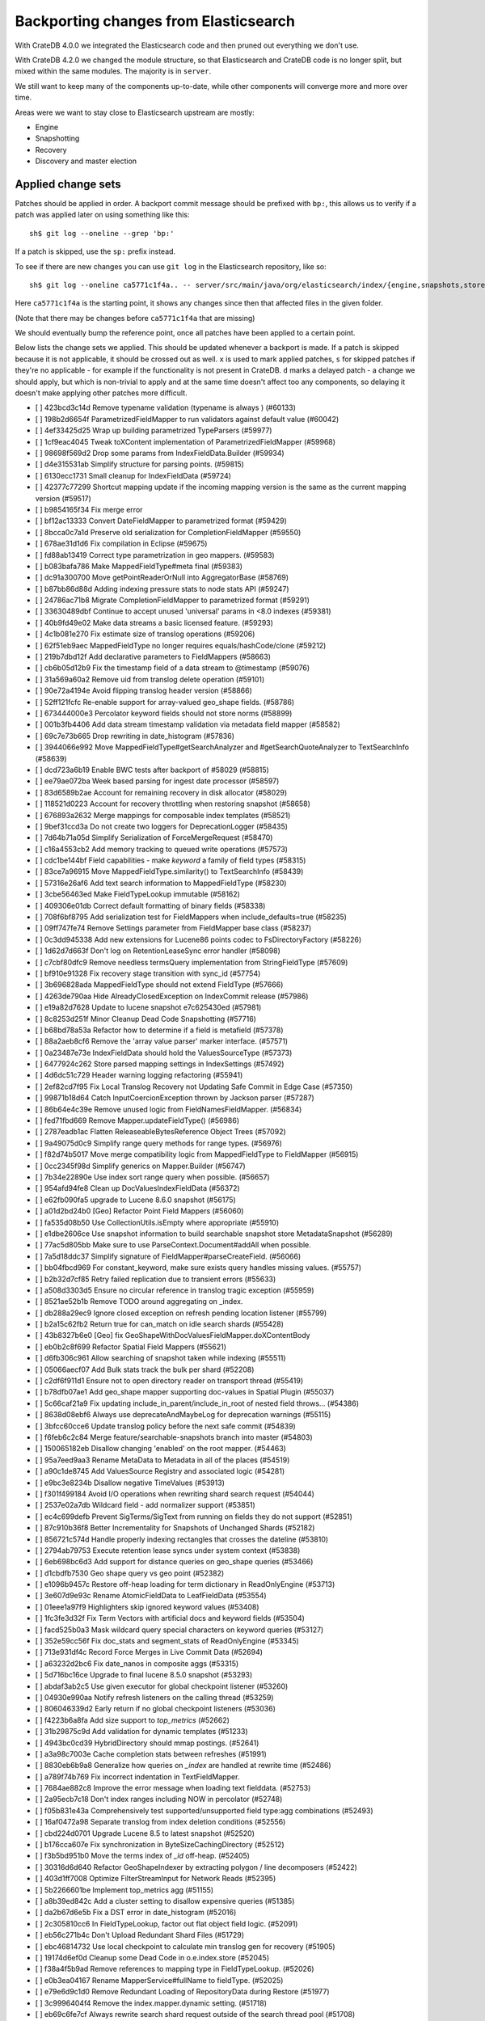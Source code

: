 ======================================
Backporting changes from Elasticsearch
======================================

With CrateDB 4.0.0 we integrated the Elasticsearch code and then pruned out
everything we don't use.

With CrateDB 4.2.0 we changed the module structure, so that Elasticsearch and
CrateDB code is no longer split, but mixed within the same modules. The
majority is in ``server``.


We still want to keep many of the components up-to-date, while other components
will converge more and more over time.

Areas were we want to stay close to Elasticsearch upstream are mostly:

- Engine
- Snapshotting
- Recovery
- Discovery and master election


Applied change sets
===================

Patches should be applied in order. A backport commit message should be
prefixed with ``bp:``, this allows us to verify if a patch was applied later on
using something like this::

    sh$ git log --oneline --grep 'bp:'


If a patch is skipped, use the ``sp:`` prefix instead.

To see if there are new changes you can use
``git log`` in the Elasticsearch repository, like so::

    sh$ git log --oneline ca5771c1f4a.. -- server/src/main/java/org/elasticsearch/index/{engine,snapshots,store,translog,shard,seqno,mapper,codec}/

Here ``ca5771c1f4a`` is the starting point, it shows any changes since then that
affected files in the given folder.

(Note that there may be changes before ``ca5771c1f4a`` that are missing)

We should eventually bump the reference point, once all patches have been
applied to a certain point.

Below lists the change sets we applied. This should be updated whenever a
backport is made. If a patch is skipped because it is not applicable, it should
be crossed out as well. ``x`` is used to mark applied patches, ``s`` for
skipped patches if they're no applicable - for example if the functionality is
not present in CrateDB. ``d`` marks a delayed patch - a change we should apply,
but which is non-trivial to apply and at the same time doesn't affect too any
components, so delaying it doesn't make applying other patches more difficult.


- [ ] 423bcd3c14d Remove typename validation (typename is always ) (#60133)
- [ ] 198b2d6654f ParametrizedFieldMapper to run validators against default value (#60042)
- [ ] 4ef33425d25 Wrap up building parametrized TypeParsers (#59977)
- [ ] 1cf9eac4045 Tweak toXContent implementation of ParametrizedFieldMapper (#59968)
- [ ] 98698f569d2 Drop some params from IndexFieldData.Builder (#59934)
- [ ] d4e315531ab Simplify structure for parsing points. (#59815)
- [ ] 6130ecc1731 Small cleanup for IndexFieldData (#59724)
- [ ] 42377c77299 Shortcut mapping update if the incoming mapping version is the same as the current mapping version (#59517)
- [ ] b9854165f34 Fix merge error
- [ ] bf12ac13333 Convert DateFieldMapper to parametrized format (#59429)
- [ ] 8bcca0c7a1d Preserve old serialization for CompletionFieldMapper (#59550)
- [ ] 678ae31d1d6 Fix compilation in Eclipse (#59675)
- [ ] fd88ab13419 Correct type parametrization in geo mappers. (#59583)
- [ ] b083bafa786 Make MappedFieldType#meta final (#59383)
- [ ] dc91a300700 Move getPointReaderOrNull into AggregatorBase (#58769)
- [ ] b87bb86d88d Adding indexing pressure stats to node stats API (#59247)
- [ ] 24786ac71b8 Migrate CompletionFieldMapper to parametrized format (#59291)
- [ ] 33630489dbf Continue to accept unused 'universal' params in <8.0 indexes (#59381)
- [ ] 40b9fd49e02 Make data streams a basic licensed feature. (#59293)
- [ ] 4c1b081e270 Fix estimate size of translog operations (#59206)
- [ ] 62f51eb9aec MappedFieldType no longer requires equals/hashCode/clone (#59212)
- [ ] 219b7dbd12f Add declarative parameters to FieldMappers (#58663)
- [ ] cb6b05d12b9 Fix the timestamp field of a data stream to @timestamp (#59076)
- [ ] 31a569a60a2 Remove uid from translog delete operation (#59101)
- [ ] 90e72a4194e Avoid flipping translog header version (#58866)
- [ ] 52ff121fcfc Re-enable support for array-valued geo_shape fields. (#58786)
- [ ] 673444000e3 Percolator keyword fields should not store norms (#58899)
- [ ] 001b3fb4406 Add data stream timestamp validation via metadata field mapper (#58582)
- [ ] 69c7e73b665 Drop rewriting in date_histogram (#57836)
- [ ] 3944066e992 Move MappedFieldType#getSearchAnalyzer and #getSearchQuoteAnalyzer to TextSearchInfo (#58639)
- [ ] dcd723a6b19 Enable BWC tests after backport of #58029 (#58815)
- [ ] ee79ae072ba Week based parsing for ingest date processor (#58597)
- [ ] 83d6589b2ae Account for remaining recovery in disk allocator (#58029)
- [ ] 118521d0223 Account for recovery throttling when restoring snapshot (#58658)
- [ ] 676893a2632 Merge mappings for composable index templates (#58521)
- [ ] 9bef31ccd3a Do not create two loggers for DeprecationLogger (#58435)
- [ ] 7d64b71a05d Simplify Serialization of ForceMergeRequest (#58470)
- [ ] c16a4553cb2 Add memory tracking to queued write operations (#57573)
- [ ] cdc1be144bf Field capabilities - make `keyword` a family of field types (#58315)
- [ ] 83ce7a96915 Move MappedFieldType.similarity() to TextSearchInfo (#58439)
- [ ] 57316e26af6 Add text search information to MappedFieldType (#58230)
- [ ] 3cbe56463ed Make FieldTypeLookup immutable (#58162)
- [ ] 409306e01db Correct default formatting of binary fields (#58338)
- [ ] 708f6bf8795 Add serialization test for FieldMappers when include_defaults=true (#58235)
- [ ] 09ff747fe74 Remove Settings parameter from FieldMapper base class (#58237)
- [ ] 0c3dd945338 Add new extensions for Lucene86 points codec to FsDirectoryFactory (#58226)
- [ ] 1d62d7d663f Don't log on RetentionLeaseSync error handler (#58098)
- [ ] c7cbf80dfc9 Remove needless termsQuery implementation from StringFieldType (#57609)
- [ ] bf910e91328 Fix recovery stage transition with sync_id (#57754)
- [ ] 3b696828ada MappedFieldType should not extend FieldType (#57666)
- [ ] 4263de790aa Hide AlreadyClosedException on IndexCommit release (#57986)
- [ ] e19a82d7628 Update to lucene snapshot e7c625430ed (#57981)
- [ ] 8c8253d251f Minor Cleanup Dead Code Snapshotting (#57716)
- [ ] b68bd78a53a Refactor how to determine if a field is metafield (#57378)
- [ ] 88a2aeb8cf6 Remove the 'array value parser' marker interface. (#57571)
- [ ] 0a23487e73e IndexFieldData should hold the ValuesSourceType (#57373)
- [ ] 6477924c262 Store parsed mapping settings in IndexSettings (#57492)
- [ ] 4d6dc51c729 Header warning logging refactoring (#55941)
- [ ] 2ef82cd7f95 Fix Local Translog Recovery not Updating Safe Commit in Edge Case (#57350)
- [ ] 99871b18d64 Catch InputCoercionException thrown by Jackson parser (#57287)
- [ ] 86b64e4c39e Remove unused logic from FieldNamesFieldMapper. (#56834)
- [ ] fed71fbd669 Remove Mapper.updateFieldType() (#56986)
- [ ] 2787eadb1ac Flatten ReleaseableBytesReference Object Trees (#57092)
- [ ] 9a49075d0c9 Simplify range query methods for range types. (#56976)
- [ ] f82d74b5017 Move merge compatibility logic from MappedFieldType to FieldMapper (#56915)
- [ ] 0cc2345f98d Simplify generics on Mapper.Builder (#56747)
- [ ] 7b34e22890e Use index sort range query when possible. (#56657)
- [ ] 954afd94fe8 Clean up DocValuesIndexFieldData (#56372)
- [ ] e62fb090fa5 upgrade to Lucene 8.6.0 snapshot (#56175)
- [ ] a01d2bd24b0 [Geo] Refactor Point Field Mappers (#56060)
- [ ] fa535d08b50 Use CollectionUtils.isEmpty where appropriate (#55910)
- [ ] e1dbe2606ce Use snapshot information to build searchable snapshot store MetadataSnapshot (#56289)
- [ ] 77ac5d805bb Make sure to use ParseContext.Document#addAll when possible.
- [ ] 7a5d18ddc37 Simplify signature of FieldMapper#parseCreateField. (#56066)
- [ ] bb04fbcd969 For constant_keyword, make sure exists query handles missing values. (#55757)
- [ ] b2b32d7cf85 Retry failed replication due to transient errors (#55633)
- [ ] a508d3303d5 Ensure no circular reference in translog tragic exception (#55959)
- [ ] 8521ae52b1b Remove TODO around aggregating on _index.
- [ ] db288a29ec9 Ignore closed exception on refresh pending location listener (#55799)
- [ ] b2a15c62fb2 Return true for can_match on idle search shards (#55428)
- [ ] 43b8327b6e0 [Geo] fix GeoShapeWithDocValuesFieldMapper.doXContentBody
- [ ] eb0b2c8f699 Refactor Spatial Field Mappers (#55621)
- [ ] d6fb306c961 Allow searching of snapshot taken while indexing (#55511)
- [ ] 05066aecf07 Add Bulk stats track the bulk per shard (#52208)
- [ ] c2df6f911d1 Ensure not to open directory reader on transport thread (#55419)
- [ ] b78dfb07ae1 Add geo_shape mapper supporting doc-values in Spatial Plugin (#55037)
- [ ] 5c66caf21a9 Fix updating include_in_parent/include_in_root of nested field throws… (#54386)
- [ ] 8638d08ebf6 Always use deprecateAndMaybeLog for deprecation warnings (#55115)
- [ ] 3bfcc60cce6 Update translog policy before the next safe commit (#54839)
- [ ] f6feb6c2c84 Merge feature/searchable-snapshots branch into master (#54803)
- [ ] 150065182eb Disallow changing 'enabled' on the root mapper. (#54463)
- [ ] 95a7eed9aa3 Rename MetaData to Metadata in all of the places (#54519)
- [ ] a90c1de8745 Add ValuesSource Registry and associated logic (#54281)
- [ ] e9bc3e8234b Disallow negative TimeValues (#53913)
- [ ] f301f499184 Avoid I/O operations when rewriting shard search request (#54044)
- [ ] 2537e02a7db Wildcard field - add normalizer support (#53851)
- [ ] ec4c699defb Prevent SigTerms/SigText from running on fields they do not support (#52851)
- [ ] 87c910b36f8 Better Incrementality for Snapshots of Unchanged Shards (#52182)
- [ ] 856721c574d Handle properly indexing rectangles that crosses the dateline (#53810)
- [ ] 2794ab79753 Execute retention lease syncs under system context (#53838)
- [ ] 6eb698bc6d3 Add support for distance queries on geo_shape queries (#53466)
- [ ] d1cbdfb7530 Geo shape query vs geo point (#52382)
- [ ] e1096b9457c Restore off-heap loading for term dictionary in ReadOnlyEngine (#53713)
- [ ] 3e607d9e93c Rename AtomicFieldData to LeafFieldData (#53554)
- [ ] 01eee1a97f9 Highlighters skip ignored keyword values (#53408)
- [ ] 1fc3fe3d32f Fix Term Vectors with artificial docs and keyword fields (#53504)
- [ ] facd525b0a3 Mask wildcard query special characters on keyword queries (#53127)
- [ ] 352e59cc56f Fix doc_stats and segment_stats of ReadOnlyEngine (#53345)
- [ ] 713e931df4c Record Force Merges in Live Commit Data (#52694)
- [ ] a63232d2bc6 Fix date_nanos in composite aggs (#53315)
- [ ] 5d716bc16ce Upgrade to final lucene 8.5.0 snapshot (#53293)
- [ ] abdaf3ab2c5 Use given executor for global checkpoint listener (#53260)
- [ ] 04930e990aa Notify refresh listeners on the calling thread (#53259)
- [ ] 806046339d2 Early return if no global checkpoint listeners (#53036)
- [ ] f4223b6a8fa Add size support to `top_metrics` (#52662)
- [ ] 31b29875c9d Add validation for dynamic templates (#51233)
- [ ] 4943bc0cd39 HybridDirectory should mmap postings. (#52641)
- [ ] a3a98c7003e Cache completion stats between refreshes (#51991)
- [ ] 8830eb6b9a8 Generalize how queries on `_index` are handled at rewrite time (#52486)
- [ ] a789f74b769 Fix incorrect indentation in TextFieldMapper.
- [ ] 7684ae882c8 Improve the error message when loading text fielddata. (#52753)
- [ ] 2a95ecb7c18 Don't index ranges including NOW in percolator (#52748)
- [ ] f05b831e43a Comprehensively test supported/unsupported field type:agg combinations (#52493)
- [ ] 16af0472a98 Separate translog from index deletion conditions (#52556)
- [ ] cbd224d0701 Upgrade Lucene 8.5 to latest snapshot (#52520)
- [ ] b176cca607e Fix synchronization in ByteSizeCachingDirectory (#52512)
- [ ] f3b5bd951b0 Move the terms index of `_id` off-heap. (#52405)
- [ ] 30316d6d640 Refactor GeoShapeIndexer by extracting polygon / line decomposers (#52422)
- [ ] 403d1ff7008 Optimize FilterStreamInput for Network Reads (#52395)
- [ ] 5b2266601be Implement top_metrics agg (#51155)
- [ ] a8b39ed842c Add a cluster setting to disallow expensive queries (#51385)
- [ ] da2b67d6e5b Fix a DST error in date_histogram (#52016)
- [ ] 2c305810cc6 In FieldTypeLookup, factor out flat object field logic. (#52091)
- [ ] eb56c271b4c Don't Upload Redundant Shard Files (#51729)
- [ ] ebc46814732 Use local checkpoint to calculate min translog gen for recovery (#51905)
- [ ] 19174d6ef0d Cleanup some Dead Code in o.e.index.store (#52045)
- [ ] f38a4f5b9ad Remove references to mapping type in FieldTypeLookup. (#52026)
- [ ] e0b3ea04167 Rename MapperService#fullName to fieldType. (#52025)
- [ ] e79e6d9c1d0 Remove Redundant Loading of RepositoryData during Restore (#51977)
- [ ] 3c9996404f4 Remove the index.mapper.dynamic setting. (#51718)
- [ ] eb69c6fe7cf Always rewrite search shard request outside of the search thread pool (#51708)
- [ ] 7e85fc454eb Throw better exception on wrong `dynamic_templates` syntax (#51783)
- [ ] bf317e8c4eb Remove comparison to true for booleans (#51723)
- [ ] 7cec5f93bee Make `date_range` query rounding consistent with `date` (#50237)
- [ ] 0c87892b3db Remove sync flush logic in Engine (#51450)
- [ ] b034d1e2ef8 Remove translog retention policy (#51417)
- [ ] 5132715bc10 Do not wrap soft-deletes reader for segment stats (#51331)
- [ ] 151148622cb Exclude nested documents in LuceneChangesSnapshot (#51279)
- [ ] 1dc9dd42235 Add NestedPathFieldMapper to store nested path information (#51100)
- [ ] 573c7ddab18 Remove fieldMapper parameter from MetadataFieldMapper.TypeParser#getDefault() (#51219)
- [ ] 6e2f7b4b084 Use Lucene index in peer recovery and resync (#51189)
- [ ] c8e9f57348f Account soft-deletes in FrozenEngine (#51192)
- [ ] 3d796248437 Revert "Don't use user-supplied type when building DocumentMapper (#50960)" (#51214)
- [ ] 9bb7d21c0b0 Remove the AllFieldMapper from master (#51106)
- [ ] 09b46c86463 Goodbye and thank you synced flush! (#50882)
- [ ] 774bfb5e223 Don't use user-supplied type when building DocumentMapper (#50960)
- [ ] 5736dfb8c31 Warn on slow metadata performance (#50956)
- [ ] a0513217dba Move metadata storage to Lucene (#50907)
- [ ] 0510af87868 Do not force refresh when write indexing buffer (#50769)
- [ ] fdd413370ef Deleted docs disregarded for if_seq_no check (#50526)
- [ ] 4c1f1b2acab Declare remaining parsers `final` (#50571)
- [ ] 424ed93e38b Always use soft-deletes in InternalEngine (#50415)
- [ ] d02afccd983 Ensure relocating shards establish peer recovery retention leases (#50486)
- [ ] 5e0030e1306 Adjust BWC for peer recovery retention leases (#50351)
- [ ] cec6678587e Use peer recovery retention leases for indices without soft-deletes (#50351)
- [ ] 2d627ba7574 Add per-field metadata. (#49419)
- [ ] 74ff50f814a Omit loading IndexMetaData when inspecting shards (#50214)
- [ ] 972b81f8a9d Account trimAboveSeqNo in committed translog generation (#50205)
- [ ] 34f83904cc8 Adjust bwc for #48430
- [ ] b9fbc8dc748 Migrate peer recovery from translog to retention lease (#49448)
- [ ] 70af176dea3 Improve DateFieldMapper `ignore_malformed` handling (#50090)
- [ ] 1329acc094c Upgrade to lucene 8.4.0-snapshot-662c455. (#50016)
- [ ] fc3454b10bb Randomly run CCR tests with _source disabled (#49922)
- [ ] de5eb04f050 Silence lint warnings in server project - part 2 (#49728)
- [ ] 944c681680d Make Snapshot Metadata Javadocs Clearer (#49697)
- [ ] 3ad8aa6d465 Remove obsolete resolving logic from TRA (#49685)
- [ ] a354c607228 Revert "Remove obsolete resolving logic from TRA (#49647)"
- [ ] 6cca2b04fa0 Remove obsolete resolving logic from TRA (#49647)
- [ ] 4b16d50cd4b Fix typo when assigning null_value in GeoPointFieldMapper  (#49645)
- [ ] c2deb287f13 Add a cluster setting to disallow loading fielddata on _id field (#49166)
- [ ] 563b2736a9f Annotated text type should extend TextFieldType (#49555)
- [ ] 725dda37ea5 Flush instead of synced-flush inactive shards (#49126)
- [ ] b8ce07b4cc5 Pre-sort shards based on the max/min value of the primary sort field (#49092)
- [ ] 7754e626ce7 Use retention lease in peer recovery of closed indices (#48430)
- [ ] 4ac79f900dd Verify translog checksum before UUID check (#49394)
- [ ] 8e2a23aa0aa make dim files mmapped (#49272)
- [ ] 4d659c4bdbf Make Repository.getRepositoryData an Async API (#49299)
- [ ] 0f6ffc20a53 Refactor percolator's QueryAnalyzer to use QueryVisitors (#49238)
- [ ] c1c7fa5d9c8 Remove type field from internal PutMappingRequest (#48793)
- [ ] 66f49d8ea5d Always use primary term from primary to index docs on replica (#47583)
- [ ] 7559bab501f MapperService.merge() should take a single mapper rather than a map (#48954)
- [ ] 293648b4ee7 [#40366] Silence some lint warnings in server project (#48927)
- [x] 79625fe6940 Remove Uid as an instantiable class (#48801)
- [ ] 01030caf8e4 Allow realtime get to read from translog (#48843)
- [ ] d029e18c722 Closed shard should never open new engine (#47186)
- [ ] 3ce7a37f1ff Remove index.force_memory_term_dictionary setting (#48873)
- [ ] e0469a72199 Remove support for ancient corrupted markers (#48858)
- [ ] a5f17fc2750 Add preflight check to dynamic mapping updates (#48817)
- [ ] 6742d9c9d90 Cleanup Redundant Futures in Recovery Code (#48805)
- [ ] 4c75564bd13 Return consistent source in updates (#48707)
- [ ] 927cc34eca9 Do not warm up searcher in engine constructor (#48605)
- [ ] e58fc03d42f Restore from Individual Shard Snapshot Files in Parallel (#48110)
- [ ] dbd33f77643 Remove type parameter from MapperService.documentMapper() (#48593)
- [ ] 4b89171e6f1 Fix ref count handling in Engine.failEngine (#48639)
- [ ] 4e81ae74b2e Remove deprecated IndexMetaData.getMappings() method (#47344)
- [ ] 71a6873e892 Greedily advance safe commit on new global checkpoint (#48559)
- [ ] 5297e5afa0b Add a new merge policy that interleaves old and new segments on force merge (#48533)
- [ ] 379e8470488 Refresh should not acquire readLock (#48414)
- [ ] 2e7d62c27c9 Geo: improve handling of out of bounds points in linestrings (#47939)
- [ ] 54d6da54320 [Java.time] Calculate week of a year with ISO rules (#48209)
- [ ] 458de912561 Make BytesReference an interface (#48171)
- [ ] 6563c0fb7b2 Remove Redundant Version Param from Repository APIs (#48231)
- [ ] 602081f19cf [DOCS] Fix typos in InternalEngine.java comments (#46861)
- [ ] 704317da71c Remove Support for pre-5.x Indices in Restore (#48181)
- [x] 6531369f11d Don't persist type information to translog (#47229)
- [ ] d6d9fc5881c Don't apply the plugin's reader wrapper in can_match phase (#47816)
- [ ] e628f35f69b Sequence number based replica allocation (#46959)
- [ ] d8f5a3d647a Avoid unneeded refresh with concurrent realtime gets (#47895)
- [ ] 694373294fe Allow truncation of clean translog (#47866)
- [ ] 566e1b7d33e Remove type field from DocWriteRequest and associated Response objects (#47671)
- [ ] f749bacf34b Sync translog without lock before trim unreferenced readers (#47790)
- [ ] e3adedf610d Geo: implement proper handling of out of bounds geo points (#47734)
- [ ] f9cb29450ec Geo: Fixes indexing of linestrings that go around the globe (#47471)
- [ ] c26ce1d7f52 DocValueFormat implementation for date range fields (#47472)
- [ ] 8c464775663 Limit number of retaining translog files for peer recovery (#47414)
- [ ] 29463551aea Remove typename checks in mapping updates (#47347)
- [ ] 9993cf391f1 Use standard semantics for retried auto-id requests (#47311)
- [ ] 8585d58b767 Provide better error when updating geo_shape field mapper settings (#47281)
- [ ] c048c86351b Allow optype CREATE for append-only indexing operations (#47169)
- [ ] 237b238a769 Remove `type` query (#47207)
- [ ] ff99bc1d3f8 Remove per-type indexing stats (#47203)
- [ ] 2b8c7c5e11c Remove write lock for Translog.getGeneration (#47036)
- [ ] b1a03a137fd Remove unused private methods and fields (#47115)
- [x] 9df6cbef9e4 Remove isRecovering method from Engine (#47039)
- [ ] 65374c9c010 Tidy up Store#trimUnsafeCommits (#47062)
- [ ] b269a77ccf5 Remove ensureIndexHasHistoryUUID (#47043)
- [ ] b6454e978e1 Reject regexp queries on the _index field. (#46945)
- [ ] f11a3c22298 Track Shard Snapshot Generation in CS (#46864)
- [ ] 2351aa3efbd Disallow `_field_names` enabled setting (#46681)
- [ ] 127b8d03642 Add support for aliases in queries on _index. (#46640)
- [ ] 6a5bae184b8 Remove default mapping (#44945)
- [ ] 7c90801aff3 Remove types from Get/MultiGet (#46587)
- [ ] dffaefeed44 Remove Duplicate Shard Snapshot State Updates (#46862)
- [ ] ff9e8c62242 Remove ExceptionHelper.detailedMessage (#45878)
- [ ] b52c2d5d82a Handle lower retaining seqno retention lease error (#46420)
- [ ] 4ab71116688 Geo: fix indexing of west to east linestrings crossing the antimeridian (#46601)
- [ ] d0a7bbcb694 Deprecate `_field_names` disabling (#42854)
- [ ] 41d3eb31946 Revert "Sync translog without lock when trim unreferenced readers (#46203)"
- [ ] fd8183ee51d Sync translog without lock when trim unreferenced readers (#46203)
- [ ] cb2e7325992 Flush engine after big merge (#46066)
- [ ] a2d4b81b6b5 Handle delete document level failures (#46100)
- [ ] 32514665969 Handle no-op document level failures (#46083)
- [ ] 54ccdc7e9ad Do not create engine under IndexShard#mutex (#45263)
- [ ] 1a0dddf4ad2 Range Field support for Histogram and Date Histogram aggregations(#45395)
- [ ] 18282b0f2b0 Update translog checkpoint after marking ops as persisted (#45634)
- [ ] 9f654fd67ef Fsync translog without writeLock before rolling (#45765)
- [ ] 4d210dda02d Remove index-N Rebuild in Shard Snapshot Updates (#45740)
- [ ] b0d346fd742 Ignore translog retention policy if soft-deletes enabled (#45473)
- [ ] 8930f7fbf76 Remove support for string in unmapped_type. (#45675)
- [ ] abb30f0f814 Make sure to validate the type before attempting to merge a new mapping. (#45157)
- [ ] 13a8835e5a8 Geo: Change order of parameter in Geometries to lon, lat (#45332)
- [ ] 8d1ea865197 Set start of the week to Monday for root locale (#43652)
- [ ] fd4acb3e8b7 Only retain reasonable history for peer recoveries (#45208)
- [ ] 6bb6927151c Remove assertion after locally recover replica (#45181)
- [ ] 302d29c8705 Trim local translog in peer recovery (#44756)
- [ ] 01287eacb2f Use index for peer recovery instead of translog (#45136)
- [ ] 48d31194c25 Always use primary term of operation in InternalEngine (#45083)
- [ ] 0a6adceaa36 Use IndicesModule named writables in elasticsearch-shard tool (#45036)
- [ ] 192845be8df Cleanup Various Action- Listener and Runnable Usages (#42273)
- [ ] b07310022d2 [SPATIAL] New ShapeFieldMapper for indexing cartesian geometries (#44980)
- [ ] 7e627d27e5c Geo: move indexShape to AbstractGeometryFieldMapper.Indexer (#44979)
- [ ] 0b9b91a63c1 Remove leniency during replay translog in peer recovery (#44989)
- [ ] c9049cfca14 Remove leniency in reset engine from translog (#44711)
- [ ] 94b684630c8 [GEO] Refactor DeprecatedParameters in AbstractGeometryFieldMapper (#44923)
- [ ] 690136327fe Cleanup Deadcode o.e.indices (#44931)
- [ ] f603f06250a Geo: refactor geo mapper and query builder (#44884)
- [ ] 321c2b86270 Force Merge should reject requests with `only_expunge_deletes` and `max_num_segments` set (#44761)
- [ ] 7895dc99154 Convert Transport Request/Response to Writeable (#44636)
- [ ] fd54e3e8244 Remove support for old translog checkpoint formats (#44272)
- [ ] 22a30418649 Convert index and persistent actions/response to writeable (#44582)
- [ ] bbe97b03a55 remove usages of #readOptionalStreamable, #readStreamableList. (#44578)
- [ ] 06d89121f63 Remove type parameter from ParserContext (#44478)
- [ ] c8ae530e7a6 Don't use index_phrases on graph queries (#44340)
- [ ] 46c2d7224d6 Ensure field caps doesn't error on rank feature fields. (#44370)
- [ ] ca9ee218eb5 Ensure replication response/requests implement writeable (#44392)
- [ ] 33ad7928fbb Geo: extract dateline handling logic from ShapeBuilders (#44187)
- [ ] c251450a2fe Throw TranslogCorruptedException in more cases (#44217)
- [ ] cb3e0cbaa92 Fail engine if hit document failure on replicas (#43523)
- [ ] a85199286de Support WKT point conversion to geo_point type (#44107)
- [ ] be0df44b1ba Upgrade to lucene-8.2.0-snapshot-860e0be5378 (#44171)
- [ ] 23b8185fdc9 Convert ReplicationResponse to Writeable (#43953)
- [ ] b842ea8a8ae Some Cleanup in o.e.i.shard (#44097)
- [ ] d01d831a196 Removed writeTo from TransportResponse and ActionResponse (#44092)
- [ ] 688cf832fe1 Enable indexing optimization using sequence numbers on replicas (#43616)
- [ ] 819abe95233 Improve RetentionLease(Bgrd)SyncAction#toString() (#43987)
- [x] 399d53e5c03 Refactor index engines to manage readers instead of searchers (#43860)
- [ ] 00a5e5a42a3 Adapt version check after backport
- [ ] e28fb1f0658 Fix index_prefix sub field name on nested text fields (#43862)
- [ ] d87c9fdae44 Refresh translog stats after translog trimming in NoOpEngine (#43825)
- [x] d1c6fb865dd Convert replication calls from action.execute to nodeclient (#43834)
- [s] 3cc222ed1d3 Return reloaded analyzers in _reload_search_ananlyzer response (#43813)
- [x] 217b875e760 Remove sort by primary term when reading soft-deletes (#43845)
- [x] 03c2b27c191 Expose translog stats in ReadOnlyEngine (#43752)
- [s] b76d3143feb AsyncIOProcessor preserve thread context (#43729)
- [x] b33ffc1ae06 Rename Action to ActionType (#43778)
- [s] e6444d3007f Add StreamableResponseAction to aid in deprecation of Streamable (#43770)
- [x] c900795df87 Trim translog for closed indices (#43156)
- [x] fd4eb96d1c2 Refactor IndexSearcherWrapper to disallow the wrapping of IndexSearcher (#43645)
- [s] f3317eb82d8 Add support for 'flattened object' fields. (#42541)
- [x] 6f5b3a6c71f Do not use MockInternalEngine in GatewayIndexStateIT (#43716)
- [s] 56ee1a5e007 Allow reloading of search time analyzers (#43313)
- [x] 3a7ebb05d02 Avoid AssertionError when closing engine (#43638)
- [s] a520a5d761b Add prefix intervals source (#43635)
- [s] 1a7730160f0 Adjust bwc assertion after backporting #42201
- [x] f83d8c26667 Ensure relocation target still tracked when start handoff (#42201)
- [x] 0cfc9ff7759 Sync global checkpoint on pending in-sync shards (#43526)
- [x] 5e668ad3984 Add additional logging for #43034
- [x] 893c50f74f5 Assert that NOOPs must succeed (#43483)
- [x] 70839bf3d64 Cleanup legacy logic in CombinedDeletionPolicy (#43484)
- [s] 1ad8af127b1 Added parsing of erroneous field value (#42321)
- [x] d7d5e2fd55b Adapt local checkpoint assertion
- [x] f27e808c145 Advance checkpoints only after persisting ops (#43205)
- [x] f47174f04a2 Do not use soft-deletes to resolve indexing strategy (#43336)
- [s] 99495aa171a Replace Streamable w/ Writeable in SingleShardRequest and subclasses (#43222)
- [x] bbc29bb0fd7 Rebuild version map when opening internal engine (#43202)
- [x] fdacbaf7f84 Account soft deletes in committed segments (#43126)
- [s] a00da6e9539 Allow big integers and decimals to be mapped dynamically. (#42827)
- [s] 4de85c4d97b Only load FST off heap if we are actually using mmaps for the term dictionary (#43158)
- [x] ef8f90cc2a5 Also mmap terms index (`.tip`) files for hybridfs (#43150)
- [x] 62620f28663 Remove usage of FileSwitchDirectory  (#42937)
- [x] 8159fdfcc9a Fix assertion in ReadOnlyEngine (#43010)

Below are patches deferred. In-between patches we applied or skipped are not
listed anymore.

- [d] 56a662ed288 Remove Support for VERSION_CHECKPOINTS Translogs (#42782)
- [d] 6e39433cd53 Remove "nodes/0" folder prefix from data path (#42489)
- [d] c459ea828f6 Remove node.max_local_storage_nodes (#42428)
- [d] 3af0c1746b3 Expose external refreshes through the stats API (#38643)
- [d] ef18d3fb5b2 Add analysis modes to restrict token filter use contexts (#36103)
